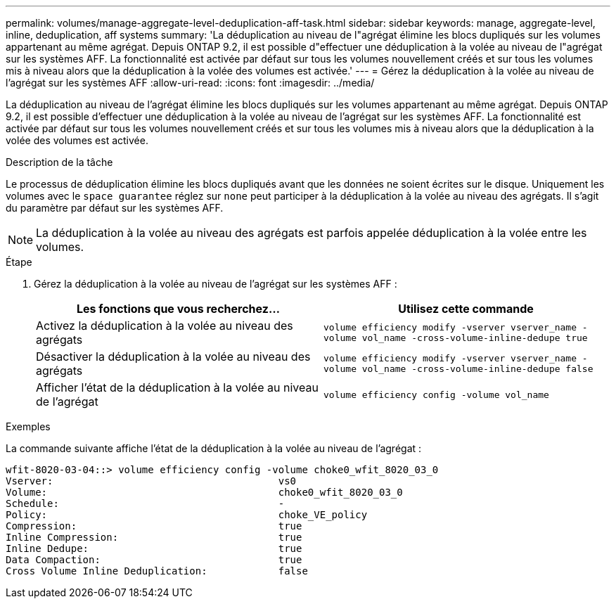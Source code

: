 ---
permalink: volumes/manage-aggregate-level-deduplication-aff-task.html 
sidebar: sidebar 
keywords: manage, aggregate-level, inline, deduplication, aff systems 
summary: 'La déduplication au niveau de l"agrégat élimine les blocs dupliqués sur les volumes appartenant au même agrégat. Depuis ONTAP 9.2, il est possible d"effectuer une déduplication à la volée au niveau de l"agrégat sur les systèmes AFF. La fonctionnalité est activée par défaut sur tous les volumes nouvellement créés et sur tous les volumes mis à niveau alors que la déduplication à la volée des volumes est activée.' 
---
= Gérez la déduplication à la volée au niveau de l'agrégat sur les systèmes AFF
:allow-uri-read: 
:icons: font
:imagesdir: ../media/


[role="lead"]
La déduplication au niveau de l'agrégat élimine les blocs dupliqués sur les volumes appartenant au même agrégat. Depuis ONTAP 9.2, il est possible d'effectuer une déduplication à la volée au niveau de l'agrégat sur les systèmes AFF. La fonctionnalité est activée par défaut sur tous les volumes nouvellement créés et sur tous les volumes mis à niveau alors que la déduplication à la volée des volumes est activée.

.Description de la tâche
Le processus de déduplication élimine les blocs dupliqués avant que les données ne soient écrites sur le disque. Uniquement les volumes avec le `space guarantee` réglez sur `none` peut participer à la déduplication à la volée au niveau des agrégats. Il s'agit du paramètre par défaut sur les systèmes AFF.

[NOTE]
====
La déduplication à la volée au niveau des agrégats est parfois appelée déduplication à la volée entre les volumes.

====
.Étape
. Gérez la déduplication à la volée au niveau de l'agrégat sur les systèmes AFF :
+
[cols="2*"]
|===
| Les fonctions que vous recherchez... | Utilisez cette commande 


 a| 
Activez la déduplication à la volée au niveau des agrégats
 a| 
`volume efficiency modify -vserver vserver_name -volume vol_name -cross-volume-inline-dedupe true`



 a| 
Désactiver la déduplication à la volée au niveau des agrégats
 a| 
`volume efficiency modify -vserver vserver_name -volume vol_name -cross-volume-inline-dedupe false`



 a| 
Afficher l'état de la déduplication à la volée au niveau de l'agrégat
 a| 
`volume efficiency config -volume vol_name`

|===


.Exemples
La commande suivante affiche l'état de la déduplication à la volée au niveau de l'agrégat :

[listing]
----

wfit-8020-03-04::> volume efficiency config -volume choke0_wfit_8020_03_0
Vserver:                                      vs0
Volume:                                       choke0_wfit_8020_03_0
Schedule:                                     -
Policy:                                       choke_VE_policy
Compression:                                  true
Inline Compression:                           true
Inline Dedupe:                                true
Data Compaction:                              true
Cross Volume Inline Deduplication:            false
----